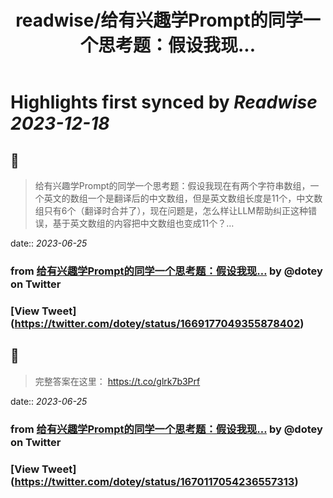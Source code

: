 :PROPERTIES:
:title: readwise/给有兴趣学Prompt的同学一个思考题：假设我现...
:END:

:PROPERTIES:
:author: [[dotey on Twitter]]
:full-title: "给有兴趣学Prompt的同学一个思考题：假设我现..."
:category: [[tweets]]
:url: https://twitter.com/dotey/status/1669177049355878402
:image-url: https://pbs.twimg.com/profile_images/561086911561736192/6_g58vEs.jpeg
:END:

* Highlights first synced by [[Readwise]] [[2023-12-18]]
** 📌
#+BEGIN_QUOTE
给有兴趣学Prompt的同学一个思考题：假设我现在有两个字符串数组，一个英文的数组一个是翻译后的中文数组，但是英文数组长度是11个，中文数组只有6个（翻译时合并了），现在问题是，怎么样让LLM帮助纠正这种错误，基于英文数组的内容把中文数组也变成11个？… 
#+END_QUOTE
    date:: [[2023-06-25]]
*** from _给有兴趣学Prompt的同学一个思考题：假设我现..._ by @dotey on Twitter
*** [View Tweet](https://twitter.com/dotey/status/1669177049355878402)
** 📌
#+BEGIN_QUOTE
完整答案在这里：
https://t.co/glrk7b3Prf 
#+END_QUOTE
    date:: [[2023-06-25]]
*** from _给有兴趣学Prompt的同学一个思考题：假设我现..._ by @dotey on Twitter
*** [View Tweet](https://twitter.com/dotey/status/1670117054236557313)